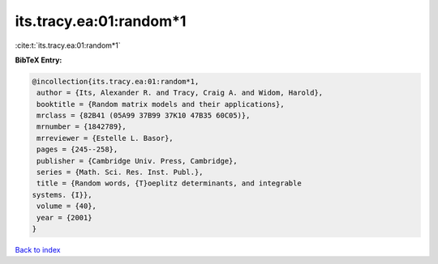 its.tracy.ea:01:random*1
========================

:cite:t:`its.tracy.ea:01:random*1`

**BibTeX Entry:**

.. code-block:: bibtex

   @incollection{its.tracy.ea:01:random*1,
    author = {Its, Alexander R. and Tracy, Craig A. and Widom, Harold},
    booktitle = {Random matrix models and their applications},
    mrclass = {82B41 (05A99 37B99 37K10 47B35 60C05)},
    mrnumber = {1842789},
    mrreviewer = {Estelle L. Basor},
    pages = {245--258},
    publisher = {Cambridge Univ. Press, Cambridge},
    series = {Math. Sci. Res. Inst. Publ.},
    title = {Random words, {T}oeplitz determinants, and integrable
   systems. {I}},
    volume = {40},
    year = {2001}
   }

`Back to index <../By-Cite-Keys.html>`__
